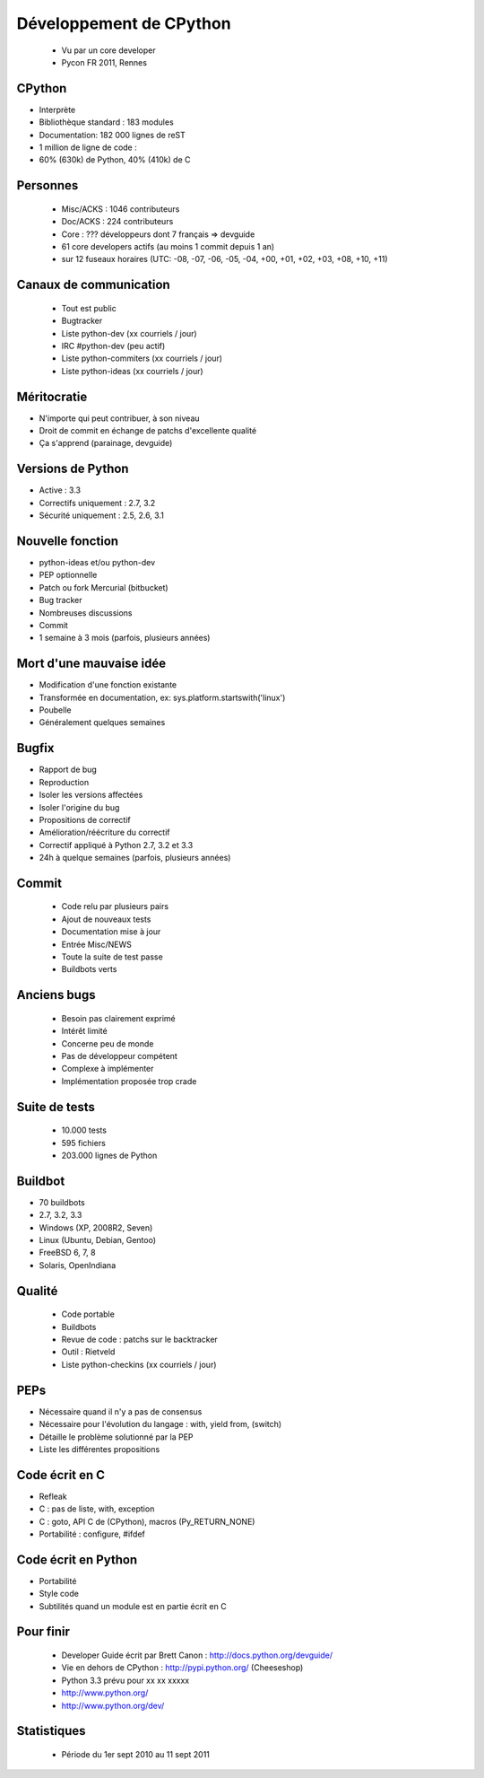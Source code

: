 ++++++++++++++++++++++++
Développement de CPython
++++++++++++++++++++++++

 * Vu par un core developer
 * Pycon FR 2011, Rennes

CPython
=======

* Interprète
* Bibliothèque standard : 183 modules
* Documentation: 182 000 lignes de reST
* 1 million de ligne de code :
* 60% (630k) de Python, 40% (410k) de C

Personnes
=========

 * Misc/ACKS : 1046 contributeurs
 * Doc/ACKS : 224 contributeurs
 * Core : ??? développeurs dont 7 français => devguide
 * 61 core developers actifs (au moins 1 commit depuis 1 an)
 * sur 12 fuseaux horaires (UTC: -08, -07, -06, -05, -04, +00, +01, +02, +03, +08, +10, +11)

Canaux de communication
=======================

 * Tout est public
 * Bugtracker
 * Liste python-dev (xx courriels / jour)
 * IRC #python-dev (peu actif)
 * Liste python-commiters (xx courriels / jour)
 * Liste python-ideas (xx courriels / jour)

Méritocratie
============

* N'importe qui peut contribuer, à son niveau
* Droit de commit en échange de patchs d'excellente qualité
* Ça s'apprend (parainage, devguide)

Versions de Python
==================

* Active : 3.3
* Correctifs uniquement : 2.7, 3.2
* Sécurité uniquement : 2.5, 2.6, 3.1

Nouvelle fonction
=================

* python-ideas et/ou python-dev
* PEP optionnelle
* Patch ou fork Mercurial (bitbucket)
* Bug tracker
* Nombreuses discussions
* Commit
* 1 semaine à 3 mois (parfois, plusieurs années)

Mort d'une mauvaise idée
========================

* Modification d'une fonction existante
* Transformée en documentation, ex: sys.platform.startswith('linux')
* Poubelle
* Généralement quelques semaines

Bugfix
======

* Rapport de bug
* Reproduction
* Isoler les versions affectées
* Isoler l'origine du bug
* Propositions de correctif
* Amélioration/réécriture du correctif
* Correctif appliqué à Python 2.7, 3.2 et 3.3
* 24h à quelque semaines (parfois, plusieurs années)

Commit
======

 * Code relu par plusieurs pairs
 * Ajout de nouveaux tests
 * Documentation mise à jour
 * Entrée Misc/NEWS
 * Toute la suite de test passe
 * Buildbots verts

Anciens bugs
============

 * Besoin pas clairement exprimé
 * Intérêt limité
 * Concerne peu de monde
 * Pas de développeur compétent
 * Complexe à implémenter
 * Implémentation proposée trop crade

Suite de tests
==============

 * 10.000 tests
 * 595 fichiers
 * 203.000 lignes de Python

Buildbot
========

* 70 buildbots
* 2.7, 3.2, 3.3
* Windows (XP, 2008R2, Seven)
* Linux (Ubuntu, Debian, Gentoo)
* FreeBSD 6, 7, 8
* Solaris, OpenIndiana

Qualité
=======

 * Code portable
 * Buildbots
 * Revue de code : patchs sur le backtracker
 * Outil : Rietveld
 * Liste python-checkins (xx courriels / jour)

PEPs
====

* Nécessaire quand il n'y a pas de consensus
* Nécessaire pour l'évolution du langage : with, yield from, (switch)
* Détaille le problème solutionné par la PEP
* Liste les différentes propositions

Code écrit en C
===============

* Refleak
* C : pas de liste, with, exception
* C : goto, API C de (CPython), macros (Py_RETURN_NONE)
* Portabilité : configure, #ifdef

Code écrit en Python
====================

* Portabilité
* Style code
* Subtilités quand un module est en partie écrit en C

Pour finir
==========

 * Developer Guide écrit par Brett Canon : http://docs.python.org/devguide/
 * Vie en dehors de CPython : http://pypi.python.org/ (Cheeseshop)
 * Python 3.3 prévu pour xx xx xxxxx
 * http://www.python.org/
 * http://www.python.org/dev/

Statistiques
============

 * Période du 1er sept 2010 au 11 sept 2011

